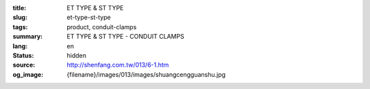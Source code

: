 :title: ET TYPE & ST TYPE
:slug: et-type-st-type
:tags: product, conduit-clamps
:summary: ET TYPE & ST TYPE - CONDUIT CLAMPS
:lang: en
:status: hidden
:source: http://shenfang.com.tw/013/6-1.htm
:og_image: {filename}/images/013/images/shuangcengguanshu.jpg
